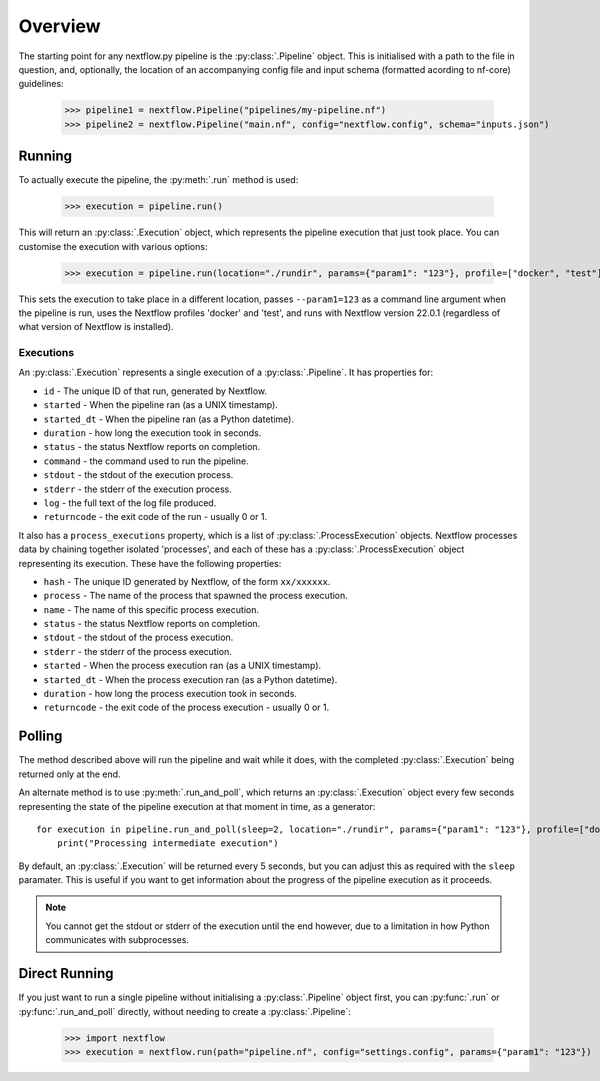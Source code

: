Overview
--------

The starting point for any nextflow.py pipeline is the :py:class:`.Pipeline`
object. This is initialised with a path to the file in question, and,
optionally, the location of an accompanying config file and input schema
(formatted acording to nf-core) guidelines:

    >>> pipeline1 = nextflow.Pipeline("pipelines/my-pipeline.nf")
    >>> pipeline2 = nextflow.Pipeline("main.nf", config="nextflow.config", schema="inputs.json")

Running
~~~~~~~

To actually execute the pipeline, the :py:meth:`.run` method is used:

    >>> execution = pipeline.run()

This will return an :py:class:`.Execution` object, which represents the pipeline
execution that just took place. You can customise the execution with various
options:

    >>> execution = pipeline.run(location="./rundir", params={"param1": "123"}, profile=["docker", "test"], version="22.0.1")

This sets the execution to take place in a different location, passes
``--param1=123`` as a command line argument when the pipeline is run, uses the
Nextflow profiles 'docker' and 'test', and runs with Nextflow version 22.0.1
(regardless of what version of Nextflow is installed).

Executions
##########

An :py:class:`.Execution` represents a single execution of a
:py:class:`.Pipeline`. It has properties for:

* ``id`` - The unique ID of that run, generated by Nextflow.

* ``started`` - When the pipeline ran (as a UNIX timestamp).

* ``started_dt`` - When the pipeline ran (as a Python datetime).

* ``duration`` - how long the execution took in seconds.

* ``status`` - the status Nextflow reports on completion.

* ``command`` - the command used to run the pipeline.

* ``stdout`` - the stdout of the execution process.

* ``stderr`` - the stderr of the execution process.

* ``log`` - the full text of the log file produced.

* ``returncode`` - the exit code of the run - usually 0 or 1.

It also has a ``process_executions`` property, which is a list of
:py:class:`.ProcessExecution` objects. Nextflow processes data by chaining
together isolated 'processes', and each of these has a
:py:class:`.ProcessExecution` object representing its execution. These have the
following properties:

* ``hash`` - The unique ID generated by Nextflow, of the form ``xx/xxxxxx``.

* ``process`` - The name of the process that spawned the process execution.

* ``name`` - The name of this specific process execution.

* ``status`` - the status Nextflow reports on completion.

* ``stdout`` - the stdout of the process execution.

* ``stderr`` - the stderr of the process execution.

* ``started`` - When the process execution ran (as a UNIX timestamp).

* ``started_dt`` - When the process execution ran (as a Python datetime).

* ``duration`` - how long the process execution took in seconds.

* ``returncode`` - the exit code of the process execution - usually 0 or 1.

Polling
~~~~~~~

The method described above will run the pipeline and wait while it does, with
the completed :py:class:`.Execution` being returned only at the end.

An alternate method is to use :py:meth:`.run_and_poll`, which returns an
:py:class:`.Execution` object every few seconds representing the state of the
pipeline execution at that moment in time, as a generator::

    for execution in pipeline.run_and_poll(sleep=2, location="./rundir", params={"param1": "123"}, profile=["docker", "test"], version="22.0.1"):
        print("Processing intermediate execution")

By default, an :py:class:`.Execution` will be returned every 5 seconds, but you
can adjust this as required with the ``sleep`` paramater. This is useful if you
want to get information about the progress of the pipeline execution as it
proceeds.

.. note::
    You cannot get the stdout or stderr of the execution until the end however,
    due to a limitation in how Python communicates with subprocesses.

Direct Running
~~~~~~~~~~~~~~

If you just want to run a single pipeline without initialising a
:py:class:`.Pipeline` object first, you can :py:func:`.run` or
:py:func:`.run_and_poll` directly, without needing to create a
:py:class:`.Pipeline`:

    >>> import nextflow
    >>> execution = nextflow.run(path="pipeline.nf", config="settings.config", params={"param1": "123"})